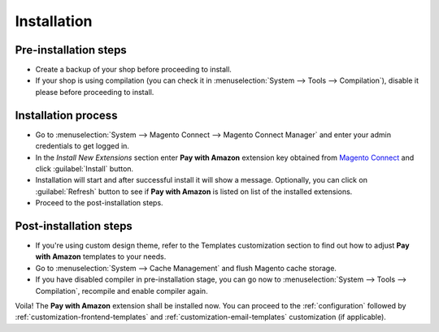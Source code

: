 .. _installation:

Installation
============

Pre-installation steps
----------------------

* Create a backup of your shop before proceeding to install.
* If your shop is using compilation (you can check it in :menuselection:`System --> Tools --> Compilation`), disable it please before proceeding to install.


Installation process
--------------------

* Go to :menuselection:`System --> Magento Connect --> Magento Connect Manager` and enter your admin credentials to get logged in.
* In the `Install New Extensions` section enter **Pay with Amazon** extension key obtained from `Magento Connect <http://www.magentocommerce.com/magento-connect/pay-with-amazon-advanced-payment-apis-for-europe.html/>`_ and click :guilabel:`Install` button.
* Installation will start and after successful install it will show a message. Optionally, you can click on :guilabel:`Refresh` button to see if **Pay with Amazon** is listed on list of the installed extensions.
* Proceed to the post-installation steps.

Post-installation steps
-----------------------

* If you're using custom design theme, refer to the Templates customization section to find out how to adjust **Pay with Amazon** templates to your needs.
* Go to :menuselection:`System --> Cache Management` and flush Magento cache storage.
* If you have disabled compiler in pre-installation stage, you can go now to :menuselection:`System --> Tools --> Compilation`, recompile and enable compiler again.

Voila! The **Pay with Amazon** extension shall be installed now. You can proceed to the :ref:`configuration` followed by :ref:`customization-frontend-templates` and :ref:`customization-email-templates` customization (if applicable).
